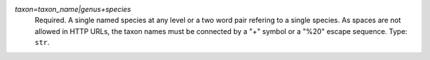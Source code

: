 `taxon=taxon_name|genus+species`
    Required. A single named species at any level or a two word pair refering to a single species. As spaces are not allowed in HTTP URLs, the taxon names must be connected by a "+" symbol or a "%20" escape sequence. Type: ``str``.
